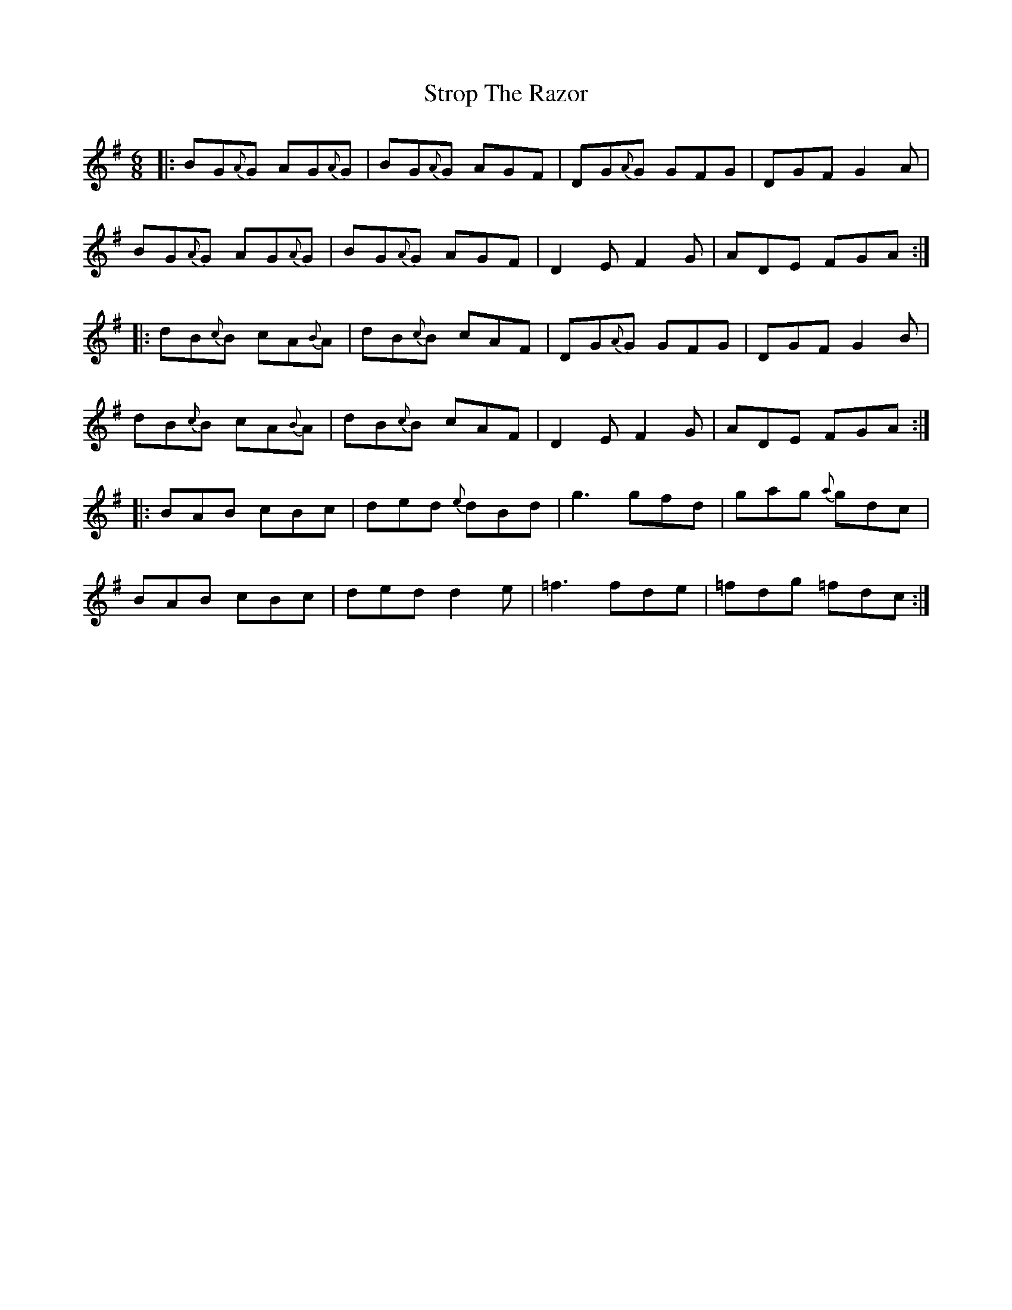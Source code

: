 X: 38761
T: Strop The Razor
R: jig
M: 6/8
K: Gmajor
|:BG{A}G AG{A}G|BG{A}G AGF|DG{A}G GFG|DGF G2A|
BG{A}G AG{A}G|BG{A}G AGF|D2E F2G|ADE FGA:|
|:dB{c}B cA{B}A|dB{c}B cAF|DG{A}G GFG|DGF G2B|
dB{c}B cA{B}A|dB{c}B cAF|D2E F2G|ADE FGA:|
|:BAB cBc|ded {e}dBd|g3 gfd|gag {a}gdc|
BAB cBc|ded d2e|=f3 fde|=fdg =fdc:|

